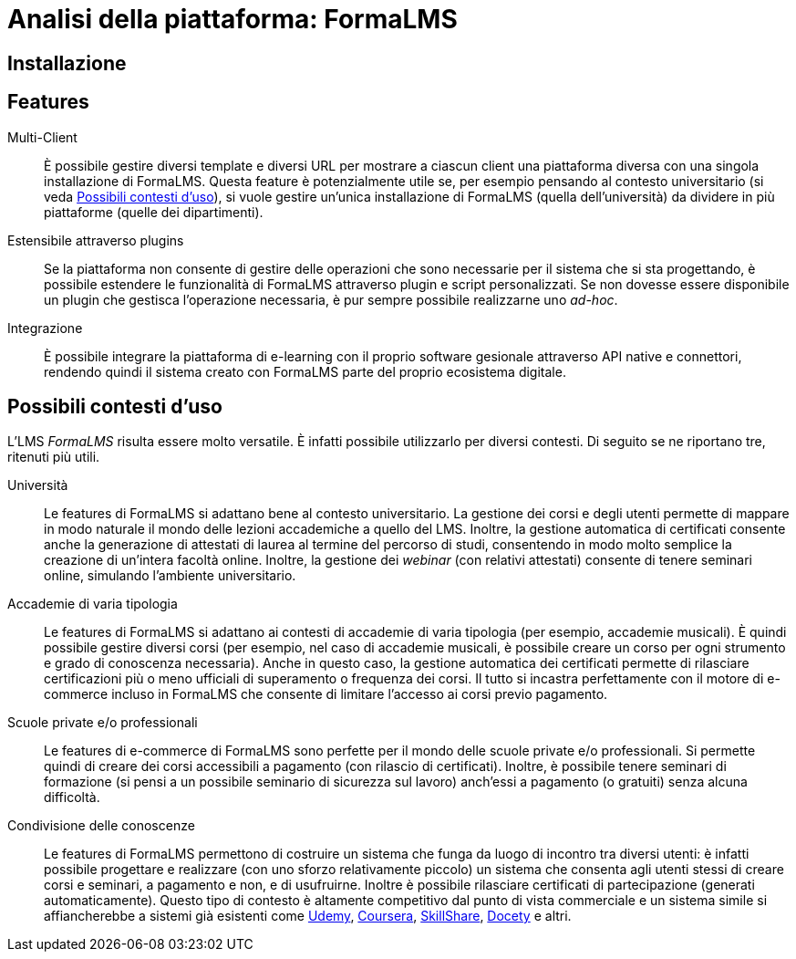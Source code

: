 = Analisi della piattaforma: FormaLMS

== Installazione

== Features

Multi-Client:: È possibile gestire diversi template e diversi URL per mostrare a
ciascun client una piattaforma diversa con una singola installazione di
FormaLMS. Questa feature è potenzialmente utile se, per esempio pensando al
contesto universitario (si veda <<formalms-possibili-contesti-duso>>), si vuole
gestire un'unica installazione di FormaLMS (quella dell'università) da dividere
in più piattaforme (quelle dei dipartimenti). 
 
Estensibile attraverso plugins:: Se la piattaforma non consente di gestire delle
operazioni che sono necessarie per il sistema che si sta progettando, è
possibile estendere le funzionalità di FormaLMS attraverso plugin e script
personalizzati. Se non dovesse essere disponibile un plugin che gestisca
l'operazione necessaria, è pur sempre possibile realizzarne uno _ad-hoc_.

Integrazione:: È possibile integrare la piattaforma di e-learning con il proprio
software gesionale attraverso API native e connettori, rendendo quindi il
sistema creato con FormaLMS parte del proprio ecosistema digitale.

[#formalms-possibili-contesti-duso]
== Possibili contesti d'uso

L'LMS _FormaLMS_ risulta essere molto versatile. È infatti possibile utilizzarlo
per diversi contesti. Di seguito se ne riportano tre, ritenuti più utili.

Università:: Le features di FormaLMS si adattano bene al contesto universitario.
La gestione dei corsi e degli utenti permette di mappare in modo naturale il
mondo delle lezioni accademiche a quello del LMS. Inoltre, la gestione
automatica di certificati consente anche la generazione di attestati di laurea
al termine del percorso di studi, consentendo in modo molto semplice la
creazione di un'intera facoltà online. Inoltre, la gestione dei _webinar_ (con
relativi attestati) consente di tenere seminari online, simulando l'ambiente
universitario.

Accademie di varia tipologia:: Le features di FormaLMS si adattano ai contesti
di accademie di varia tipologia (per esempio, accademie musicali). È quindi
possibile gestire diversi corsi (per esempio, nel caso di accademie musicali, è
possibile creare un corso per ogni strumento e grado di conoscenza necessaria).
Anche in questo caso, la gestione automatica dei certificati permette di
rilasciare certificazioni più o meno ufficiali di superamento o frequenza dei
corsi. Il tutto si incastra perfettamente con il motore di e-commerce incluso in
FormaLMS che consente di limitare l'accesso ai corsi previo pagamento.

Scuole private e/o professionali:: Le features di e-commerce di FormaLMS sono
perfette per il mondo delle scuole private e/o professionali. Si permette quindi
di creare dei corsi accessibili a pagamento (con rilascio di certificati).
Inoltre, è possibile tenere seminari di formazione (si pensi a un possibile
seminario di sicurezza sul lavoro) anch'essi a pagamento (o gratuiti) senza
alcuna difficoltà.

Condivisione delle conoscenze:: Le features di FormaLMS permettono di costruire
un sistema che funga da luogo di incontro tra diversi utenti: è infatti
possibile progettare e realizzare (con uno sforzo relativamente piccolo) un
sistema che consenta agli utenti stessi di creare corsi e seminari, a pagamento
e non, e di usufruirne. Inoltre è possibile rilasciare certificati di
partecipazione (generati automaticamente). Questo tipo di contesto è altamente competitivo dal punto di vista commerciale e un sistema simile si affiancherebbe a sistemi già esistenti come https://www.udemy.com/[Udemy], https://www.coursera.org/[Coursera], https://www.skillshare.com/[SkillShare], https://www.docety.com/[Docety] e altri.
